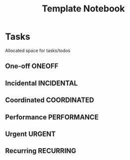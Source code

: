 #+TITLE: Template Notebook
#+DESCRIPTION: Add notebook description here

* Tasks

Allocated space for tasks/todos

** One-off :ONEOFF:

** Incidental :INCIDENTAL:

** Coordinated :COORDINATED:

** Performance :PERFORMANCE:

** Urgent :URGENT:


** Recurring :RECURRING:

